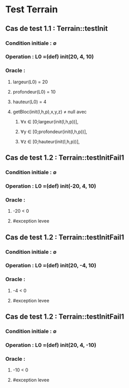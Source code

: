 * Test Terrain

** Cas de test 1.1 : Terrain::testInit
*** Condition initiale : ∅
*** Operation : L0 =(def) init(20, 4, 10)
*** Oracle : 
**** largeur(L0) = 20
**** profondeur(L0) = 10
**** hauteur(L0) = 4
**** getBloc(init(l,h,p),x,y,z) ≠ null avec 
***** ∀x ∈ [0;largeur(init(l,h,p))], 
***** ∀y ∈ [0;profondeur(init(l,h,p))],
***** ∀z ∈ [0;hauteur(init(l,h,p))],

** Cas de test 1.2 : Terrain::testInitFail1
*** Condition initiale : ∅
*** Operation : L0 =(def) init(-20, 4, 10)
*** Oracle : 
**** -20 < 0
**** #exception levee

** Cas de test 1.2 : Terrain::testInitFail1
*** Condition initiale : ∅
*** Operation : L0 =(def) init(20, -4, 10)
*** Oracle : 
**** -4 < 0
**** #exception levee

** Cas de test 1.2 : Terrain::testInitFail1
*** Condition initiale : ∅
*** Operation : L0 =(def) init(20, 4, -10)
*** Oracle : 
**** -10 < 0
**** #exception levee

